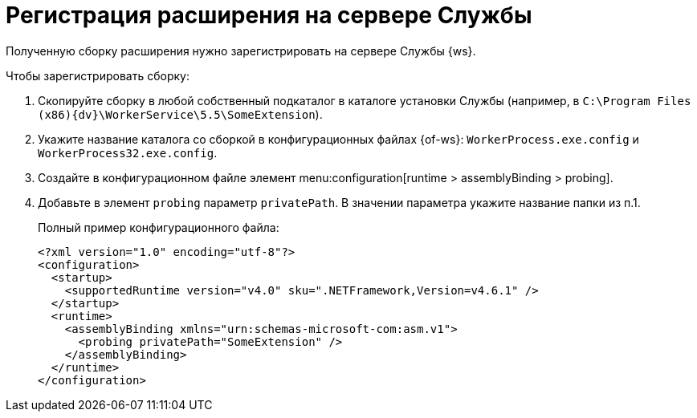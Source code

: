 = Регистрация расширения на сервере Службы

Полученную сборку расширения нужно зарегистрировать на сервере Службы {ws}.

.Чтобы зарегистрировать сборку:
. Скопируйте сборку в любой собственный подкаталог в каталоге установки Службы (например, в `C:\Program Files (x86)\{dv}\WorkerService\5.5\SomeExtension`).
+
. Укажите название каталога со сборкой в конфигурационных файлах {of-ws}: `WorkerProcess.exe.config` и `WorkerProcess32.exe.config`.
+
. Создайте в конфигурационном файле элемент menu:configuration[runtime > assemblyBinding > probing].
+
. Добавьте в элемент `probing` параметр `privatePath`. В значении параметра укажите название папки из п.1.
+
.Полный пример конфигурационного файла:
[source,xml]
----
<?xml version="1.0" encoding="utf-8"?>
<configuration>
  <startup>
    <supportedRuntime version="v4.0" sku=".NETFramework,Version=v4.6.1" />
  </startup>
  <runtime>
    <assemblyBinding xmlns="urn:schemas-microsoft-com:asm.v1">
      <probing privatePath="SomeExtension" />
    </assemblyBinding>
  </runtime>
</configuration>
----
